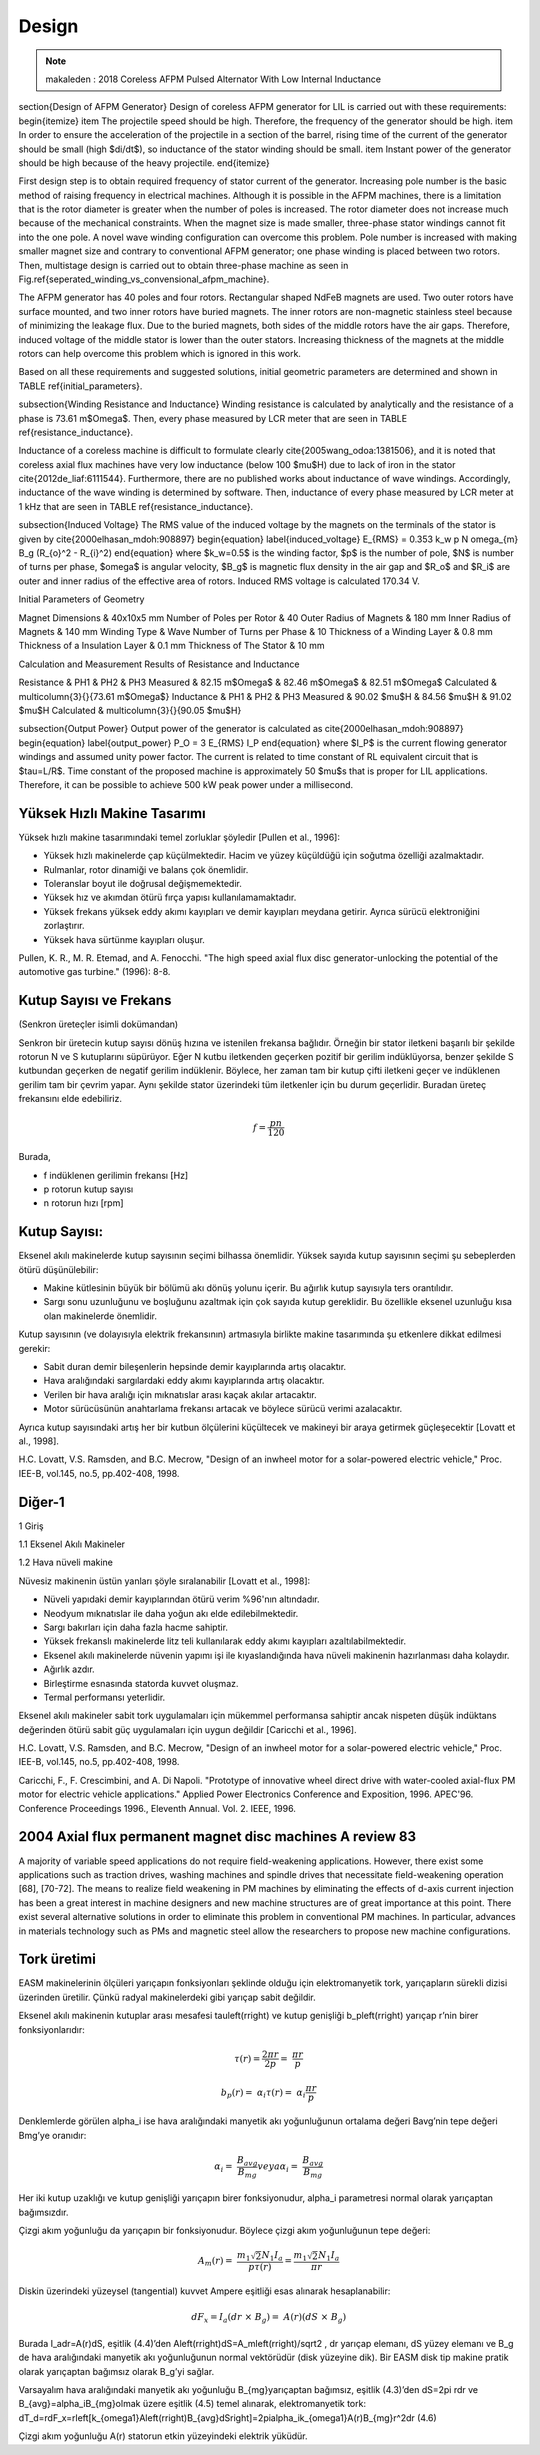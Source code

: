 Design
======

.. note:: makaleden : 2018 Coreless AFPM Pulsed Alternator With Low Internal Inductance 

\section{Design of AFPM Generator}
Design of coreless AFPM generator for LIL is carried out with these requirements:
\begin{itemize}
\item 
The projectile speed should be high. Therefore, the frequency of the generator should be high.
\item
In order to ensure the acceleration of the projectile in a section of the barrel, rising time of the current of the generator should be small (high $di/dt$), so inductance of the stator winding should be small.
\item
Instant power of the generator should be high because of the heavy projectile. 
\end{itemize}

First design step is to obtain required frequency of stator current of the generator. Increasing pole number is the basic method of raising frequency in electrical machines. Although it is possible in the AFPM machines, there is a limitation that is the rotor diameter is greater when the number of poles is increased. The rotor diameter does not increase much because of the mechanical constraints. When the magnet size is made smaller, three-phase stator windings cannot fit into the one pole. A novel wave winding configuration can overcome this problem. Pole number is increased with making smaller magnet size and contrary to conventional AFPM generator; one phase winding is placed between two rotors. Then, multistage design is carried out to obtain three-phase machine as seen in Fig.\ref{seperated_winding_vs_convensional_afpm_machine}.

The AFPM generator has 40 poles and four rotors. Rectangular shaped NdFeB magnets are used. Two outer rotors have surface mounted, and two inner rotors have buried magnets. The inner rotors are non-magnetic stainless steel because of minimizing the leakage flux. Due to the buried magnets, both sides of the middle rotors have the air gaps. Therefore, induced voltage of the middle stator is lower than the outer stators. Increasing thickness of the magnets at the middle rotors can help overcome this problem which is ignored in this work.

Based on all these requirements and suggested solutions, initial geometric parameters are determined and shown in TABLE \ref{initial_parameters}.

\subsection{Winding Resistance and Inductance}
Winding resistance is calculated by analytically and the resistance of a phase is 73.61 m$\Omega$. Then, every phase measured by LCR meter that are seen in TABLE \ref{resistance_inductance}.

Inductance of a coreless machine is difficult to formulate clearly \cite{2005wang_odoa:1381506}, and it is noted that coreless axial flux machines have very low inductance (below 100 $\mu$H) due to lack of iron in the stator \cite{2012de_liaf:6111544}. Furthermore, there are no published works about inductance of wave windings. Accordingly, inductance of the wave winding is determined by software. Then, inductance of every phase measured by LCR meter at 1 kHz that are seen in TABLE \ref{resistance_inductance}. 

\subsection{Induced Voltage}
The RMS value of the induced voltage by the magnets on the terminals of the stator is given by \cite{2000elhasan_mdoh:908897}
\begin{equation}
\label{induced_voltage}
E_{RMS} = 0.353 k_w p N \omega_{m} B_g (R_{o}^2 - R_{i}^2)
\end{equation}
where $k_w=0.5$ is the winding factor, $p$ is the number of pole, $N$ is number of turns per phase, $\omega$ is angular velocity, $B_g$ is magnetic flux density in the air gap and $R_o$ and $R_i$ are outer and inner radius of the effective area of rotors. Induced RMS voltage is calculated 170.34 V.  

Initial Parameters of Geometry

Magnet Dimensions & 40x10x5 mm
Number of Poles per Rotor & 40
Outer Radius of Magnets & 180 mm
Inner Radius of Magnets & 140 mm
Winding Type & Wave
Number of Turns per Phase & 10
Thickness of a Winding Layer & 0.8 mm
Thickness of a Insulation Layer & 0.1 mm
Thickness of The Stator & 10 mm

Calculation and Measurement Results of Resistance and Inductance

Resistance & PH1 & PH2 & PH3
Measured & 82.15 m$\Omega$ & 82.46 m$\Omega$ & 82.51 m$\Omega$ 
Calculated & \multicolumn{3}{}{73.61 m$\Omega$}
Inductance & PH1 & PH2 & PH3
Measured & 90.02 $\mu$H & 84.56 $\mu$H & 91.02 $\mu$H 
Calculated & \multicolumn{3}{}{90.05 $\mu$H} 

\subsection{Output Power}
Output power of the generator is calculated as \cite{2000elhasan_mdoh:908897}
\begin{equation}
\label{output_power}
P_O = 3 E_{RMS} I_P
\end{equation}
where $I_P$ is the current flowing generator windings and assumed unity power factor. The current is related to time constant of RL equivalent circuit that is $\tau=L/R$. Time constant of the proposed machine is approximately 50 $\mu$s that is proper for LIL applications. Therefore, it can be possible to achieve 500 kW peak power under a millisecond.


Yüksek Hızlı Makine Tasarımı
----------------------------


Yüksek hızlı makine tasarımındaki temel zorluklar şöyledir [Pullen et al., 1996]:

-	Yüksek hızlı makinelerde çap küçülmektedir. Hacim ve yüzey küçüldüğü için soğutma özelliği azalmaktadır. 
-	Rulmanlar, rotor dinamiği ve balans çok önemlidir.
-	Toleranslar boyut ile doğrusal değişmemektedir.
-	Yüksek hız ve akımdan ötürü fırça yapısı kullanılamamaktadır.
-	Yüksek frekans yüksek eddy akımı kayıpları ve demir kayıpları meydana getirir. Ayrıca sürücü elektroniğini zorlaştırır.
-	Yüksek hava sürtünme kayıpları oluşur.
 
Pullen, K. R., M. R. Etemad, and A. Fenocchi. "The high speed axial flux disc generator-unlocking the potential of the automotive gas turbine." (1996): 8-8.

Kutup Sayısı ve Frekans
------------------------

(Senkron üreteçler isimli dokümandan)

Senkron bir üretecin kutup sayısı dönüş hızına ve istenilen frekansa bağlıdır. Örneğin bir stator iletkeni başarılı bir şekilde rotorun N ve S kutuplarını süpürüyor. Eğer N kutbu iletkenden geçerken pozitif bir gerilim indüklüyorsa, benzer şekilde S kutbundan geçerken de negatif gerilim indüklenir. Böylece, her zaman tam bir kutup çifti iletkeni geçer ve indüklenen gerilim tam bir çevrim yapar. Aynı şekilde stator üzerindeki tüm iletkenler için bu durum geçerlidir. Buradan üreteç frekansını elde edebiliriz.

.. math::

    f=\frac{pn}{120}

Burada,

- f 	indüklenen gerilimin frekansı [Hz]
- p 	rotorun kutup sayısı
- n 	rotorun hızı [rpm]

Kutup Sayısı:
-------------

Eksenel akılı makinelerde kutup sayısının seçimi bilhassa önemlidir. Yüksek sayıda kutup sayısının seçimi şu sebeplerden ötürü düşünülebilir:

-	Makine kütlesinin büyük bir bölümü akı dönüş yolunu içerir. Bu ağırlık kutup sayısıyla ters orantılıdır.
-	Sargı sonu uzunluğunu ve boşluğunu azaltmak için çok sayıda kutup gereklidir. Bu özellikle eksenel uzunluğu kısa olan makinelerde önemlidir. 

Kutup sayısının (ve dolayısıyla elektrik frekansının) artmasıyla birlikte makine tasarımında şu etkenlere dikkat edilmesi gerekir:

-	Sabit duran demir bileşenlerin hepsinde demir kayıplarında artış olacaktır.
-	Hava aralığındaki sargılardaki eddy akımı kayıplarında artış olacaktır.
-	Verilen bir hava aralığı için mıknatıslar arası kaçak akılar artacaktır.
-	Motor sürücüsünün anahtarlama frekansı artacak ve böylece sürücü verimi azalacaktır.

Ayrıca kutup sayısındaki artış her bir kutbun ölçülerini küçültecek ve makineyi bir araya getirmek güçleşecektir [Lovatt et al., 1998]. 
 
H.C. Lovatt, V.S. Ramsden, and B.C. Mecrow, "Design of an inwheel motor for a solar-powered electric vehicle," Proc. IEE-B, vol.145, no.5, pp.402-408, 1998.

Diğer-1
-------

1	Giriş

1.1	Eksenel Akılı Makineler

1.2	Hava nüveli makine

Nüvesiz makinenin üstün yanları şöyle sıralanabilir [Lovatt et al., 1998]:

-	Nüveli yapıdaki demir kayıplarından ötürü verim %96'nın altındadır.
-	Neodyum mıknatıslar ile daha yoğun akı elde edilebilmektedir.
-	Sargı bakırları için daha fazla hacme sahiptir.
-	Yüksek frekanslı makinelerde litz teli kullanılarak eddy akımı kayıpları azaltılabilmektedir.
-	Eksenel akılı makinelerde nüvenin yapımı işi ile kıyaslandığında hava nüveli makinenin hazırlanması daha kolaydır.
-	Ağırlık azdır.
-	Birleştirme esnasında statorda kuvvet oluşmaz.
-	Termal performansı yeterlidir.

Eksenel akılı makineler sabit tork uygulamaları için mükemmel performansa sahiptir ancak nispeten düşük indüktans değerinden ötürü sabit güç uygulamaları için uygun değildir [Caricchi et al., 1996].
 
H.C. Lovatt, V.S. Ramsden, and B.C. Mecrow, "Design of an inwheel motor for a solar-powered electric vehicle," Proc. IEE-B, vol.145, no.5, pp.402-408, 1998.

Caricchi, F., F. Crescimbini, and A. Di Napoli. "Prototype of innovative wheel direct drive with water-cooled axial-flux PM motor for electric vehicle applications." Applied Power Electronics Conference and Exposition, 1996. APEC'96. Conference Proceedings 1996., Eleventh Annual. Vol. 2. IEEE, 1996.

2004 Axial flux permanent magnet disc machines A review 83
----------------------------------------------------------

A majority of variable speed applications do not require field-weakening applications. However, there exist some applications such as traction drives, washing machines and spindle drives that necessitate field-weakening operation [68], [70-72]. The means to realize field weakening in PM machines by eliminating the effects of d-axis current injection has been a great interest in machine designers and new machine structures are of great importance at this point. There exist several alternative solutions in order to eliminate this problem in conventional PM machines. In particular, advances in materials technology such as PMs and magnetic steel allow the researchers to propose new machine configurations.

Tork üretimi
------------

EASM makinelerinin ölçüleri yarıçapın fonksiyonları şeklinde olduğu için elektromanyetik tork, yarıçapların sürekli dizisi üzerinden üretilir. Çünkü radyal makinelerdeki gibi yarıçap sabit değildir. 

Eksenel akılı makinenin kutuplar arası mesafesi \tau\left(r\right) ve kutup genişliği b_p\left(r\right) yarıçap r’nin birer fonksiyonlarıdır:

.. math::

  \tau\left(r\right)=\frac{2\pi r}{2p}=\ \frac{\pi r}{p}

.. math::

  b_p\left(r\right)=\ \alpha_i\tau\left(r\right)=\ \alpha_i\frac{\pi r}{p}

Denklemlerde görülen \alpha_i ise hava aralığındaki manyetik akı yoğunluğunun ortalama değeri Bavg’nin tepe değeri Bmg’ye oranıdır: 

.. math::

  \alpha_i=\ \frac{B_{avg}}{B_{mg}}   veya   \alpha_i=\ \frac{B_{avg}}{B_{mg}}

Her iki kutup uzaklığı ve kutup genişliği yarıçapın birer fonksiyonudur, \alpha_i parametresi normal olarak yarıçaptan bağımsızdır.

Çizgi akım yoğunluğu da yarıçapın bir fonksiyonudur. Böylece çizgi akım yoğunluğunun tepe değeri:

.. math::

  A_m\left(r\right)=\ \frac{m_1\sqrt2N_1I_a}{p\tau\left(r\right)}=\frac{m_1\sqrt2N_1I_a}{\pi r}	

Diskin üzerindeki yüzeysel (tangential) kuvvet Ampere eşitliği esas alınarak hesaplanabilir:

.. math::

  dF_x=I_a\left(dr\ \times\ B_g\right)=\ A(r)(dS\ \times\ B_g)

Burada I_adr=A(r)dS, eşitlik (4.4)’den A\left(r\right)dS=\ A_m\left(r\right)/\sqrt2 , dr yarıçap elemanı, dS yüzey elemanı ve B_g de hava aralığındaki manyetik akı yoğunluğunun normal vektörüdür (disk yüzeyine dik). Bir EASM disk tip makine pratik olarak yarıçaptan bağımsız olarak B_g’yi sağlar. 

Varsayalım hava aralığındaki manyetik akı yoğunluğu B_{mg}yarıçaptan bağımsız, eşitlik (4.3)’den  dS=2\pi rdr ve B_{avg}=\ \alpha_iB_{mg}olmak üzere eşitlik (4.5) temel alınarak, elektromanyetik tork:
dT_d=rdF_x=r\left[k_{\omega1}A\left(r\right)B_{avg}dS\right]=\ 2\pi\alpha_ik_{\omega1}A(r)B_{mg}r^2dr	(4.6)

Çizgi akım yoğunluğu A(r) statorun etkin yüzeyindeki elektrik yüküdür.



